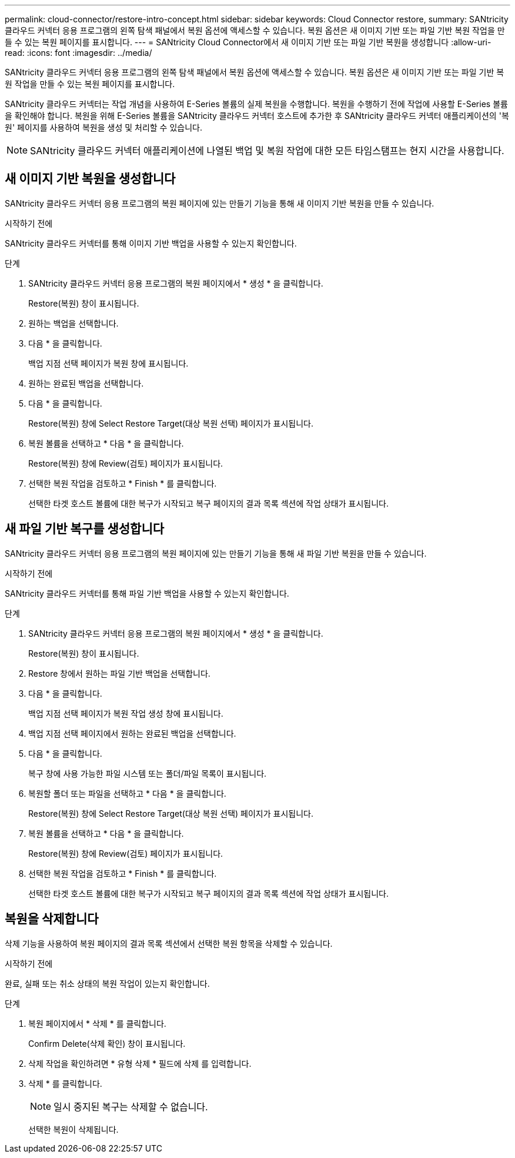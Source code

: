 ---
permalink: cloud-connector/restore-intro-concept.html 
sidebar: sidebar 
keywords: Cloud Connector restore, 
summary: SANtricity 클라우드 커넥터 응용 프로그램의 왼쪽 탐색 패널에서 복원 옵션에 액세스할 수 있습니다. 복원 옵션은 새 이미지 기반 또는 파일 기반 복원 작업을 만들 수 있는 복원 페이지를 표시합니다. 
---
= SANtricity Cloud Connector에서 새 이미지 기반 또는 파일 기반 복원을 생성합니다
:allow-uri-read: 
:icons: font
:imagesdir: ../media/


[role="lead"]
SANtricity 클라우드 커넥터 응용 프로그램의 왼쪽 탐색 패널에서 복원 옵션에 액세스할 수 있습니다. 복원 옵션은 새 이미지 기반 또는 파일 기반 복원 작업을 만들 수 있는 복원 페이지를 표시합니다.

SANtricity 클라우드 커넥터는 작업 개념을 사용하여 E-Series 볼륨의 실제 복원을 수행합니다. 복원을 수행하기 전에 작업에 사용할 E-Series 볼륨을 확인해야 합니다. 복원을 위해 E-Series 볼륨을 SANtricity 클라우드 커넥터 호스트에 추가한 후 SANtricity 클라우드 커넥터 애플리케이션의 '복원' 페이지를 사용하여 복원을 생성 및 처리할 수 있습니다.


NOTE: SANtricity 클라우드 커넥터 애플리케이션에 나열된 백업 및 복원 작업에 대한 모든 타임스탬프는 현지 시간을 사용합니다.



== 새 이미지 기반 복원을 생성합니다

SANtricity 클라우드 커넥터 응용 프로그램의 복원 페이지에 있는 만들기 기능을 통해 새 이미지 기반 복원을 만들 수 있습니다.

.시작하기 전에
SANtricity 클라우드 커넥터를 통해 이미지 기반 백업을 사용할 수 있는지 확인합니다.

.단계
. SANtricity 클라우드 커넥터 응용 프로그램의 복원 페이지에서 * 생성 * 을 클릭합니다.
+
Restore(복원) 창이 표시됩니다.

. 원하는 백업을 선택합니다.
. 다음 * 을 클릭합니다.
+
백업 지점 선택 페이지가 복원 창에 표시됩니다.

. 원하는 완료된 백업을 선택합니다.
. 다음 * 을 클릭합니다.
+
Restore(복원) 창에 Select Restore Target(대상 복원 선택) 페이지가 표시됩니다.

. 복원 볼륨을 선택하고 * 다음 * 을 클릭합니다.
+
Restore(복원) 창에 Review(검토) 페이지가 표시됩니다.

. 선택한 복원 작업을 검토하고 * Finish * 를 클릭합니다.
+
선택한 타겟 호스트 볼륨에 대한 복구가 시작되고 복구 페이지의 결과 목록 섹션에 작업 상태가 표시됩니다.





== 새 파일 기반 복구를 생성합니다

SANtricity 클라우드 커넥터 응용 프로그램의 복원 페이지에 있는 만들기 기능을 통해 새 파일 기반 복원을 만들 수 있습니다.

.시작하기 전에
SANtricity 클라우드 커넥터를 통해 파일 기반 백업을 사용할 수 있는지 확인합니다.

.단계
. SANtricity 클라우드 커넥터 응용 프로그램의 복원 페이지에서 * 생성 * 을 클릭합니다.
+
Restore(복원) 창이 표시됩니다.

. Restore 창에서 원하는 파일 기반 백업을 선택합니다.
. 다음 * 을 클릭합니다.
+
백업 지점 선택 페이지가 복원 작업 생성 창에 표시됩니다.

. 백업 지점 선택 페이지에서 원하는 완료된 백업을 선택합니다.
. 다음 * 을 클릭합니다.
+
복구 창에 사용 가능한 파일 시스템 또는 폴더/파일 목록이 표시됩니다.

. 복원할 폴더 또는 파일을 선택하고 * 다음 * 을 클릭합니다.
+
Restore(복원) 창에 Select Restore Target(대상 복원 선택) 페이지가 표시됩니다.

. 복원 볼륨을 선택하고 * 다음 * 을 클릭합니다.
+
Restore(복원) 창에 Review(검토) 페이지가 표시됩니다.

. 선택한 복원 작업을 검토하고 * Finish * 를 클릭합니다.
+
선택한 타겟 호스트 볼륨에 대한 복구가 시작되고 복구 페이지의 결과 목록 섹션에 작업 상태가 표시됩니다.





== 복원을 삭제합니다

삭제 기능을 사용하여 복원 페이지의 결과 목록 섹션에서 선택한 복원 항목을 삭제할 수 있습니다.

.시작하기 전에
완료, 실패 또는 취소 상태의 복원 작업이 있는지 확인합니다.

.단계
. 복원 페이지에서 * 삭제 * 를 클릭합니다.
+
Confirm Delete(삭제 확인) 창이 표시됩니다.

. 삭제 작업을 확인하려면 * 유형 삭제 * 필드에 삭제 를 입력합니다.
. 삭제 * 를 클릭합니다.
+

NOTE: 일시 중지된 복구는 삭제할 수 없습니다.

+
선택한 복원이 삭제됩니다.


